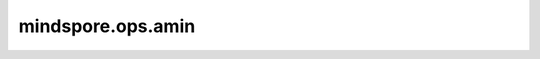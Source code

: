mindspore.ops.amin
==================

.. py:function:: mindspore.ops.amin(x, axis=(), keep_dims=False)

    默认情况下，移除输入所有维度，返回 `x` 中的最大值。也可仅缩小指定维度 `axis` 大小至1。 `keep_dims` 控制输出和输入的维度是否相同。

    参数：
        - **x** (Tensor[Number]) - 输入Tensor，其数据类型为数值型。shape： :math:`(N, *)` ，其中 :math:`*` 表示任意数量的附加维度。秩应小于8。
        - **axis** (Union[int, tuple(int), list(int)]) - 要减少的维度。默认值: ()，缩小所有维度。只允许常量值。假设 `x` 的秩为r，取值范围[-r,r)。
        - **keep_dims** (bool) - 如果为True，则保留缩小的维度，大小为1。否则移除维度。默认值：False。

    返回：
        Tensor。

        - 如果 `axis` 为()，且 `keep_dims` 为False，则输出一个零维Tensor，表示输入Tensor中所有元素的最小值。
        - 如果 `axis` 为int，取值为1，并且 `keep_dims` 为False，则输出的shape为 :math:`(x_0, x_2, ..., x_R)` 。
        - 如果 `axis` 为tuple(int)或list(int)，取值为(1, 2)，并且 `keep_dims` 为False，则输出Tensor的shape为 :math:`(x_0, x_3, ..., x_R)` 。

    异常：
        - **TypeError** - `x` 不是Tensor。
        - **TypeError** - `axis` 不是以下数据类型之一：int、tuple或list。
        - **TypeError** - `keep_dims` 不是bool类型。
        - **ValueError** - `axis` 超出范围。
